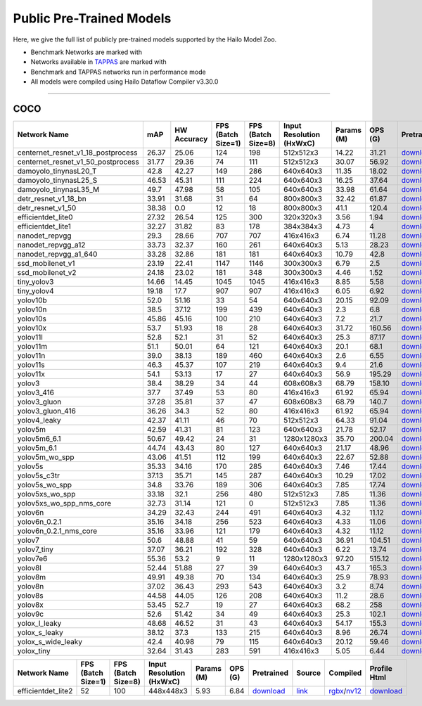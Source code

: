
Public Pre-Trained Models
=========================

.. |rocket| image:: ../../images/rocket.png
  :width: 18

.. |star| image:: ../../images/star.png
  :width: 18

Here, we give the full list of publicly pre-trained models supported by the Hailo Model Zoo.

* Benchmark Networks are marked with |rocket|
* Networks available in `TAPPAS <https://github.com/hailo-ai/tappas>`_ are marked with |star|
* Benchmark and TAPPAS  networks run in performance mode
* All models were compiled using Hailo Dataflow Compiler v3.30.0



.. _Object Detection:

----------------

COCO
^^^^

.. list-table::
   :widths: 31 9 7 11 9 8 8 8 7 7 7 7
   :header-rows: 1

   * - Network Name
     - mAP
     - HW Accuracy
     - FPS (Batch Size=1)
     - FPS (Batch Size=8)
     - Input Resolution (HxWxC)
     - Params (M)
     - OPS (G)
     - Pretrained
     - Source
     - Compiled
     - Profile Html    
   * - centernet_resnet_v1_18_postprocess   
     - 26.37
     - 25.06
     - 124
     - 198
     - 512x512x3
     - 14.22
     - 31.21
     - `download <https://hailo-model-zoo.s3.eu-west-2.amazonaws.com/ObjectDetection/Detection-COCO/centernet/centernet_resnet_v1_18/pretrained/2023-07-18/centernet_resnet_v1_18.zip>`_
     - `link <https://cv.gluon.ai/model_zoo/detection.html>`_
     - `rgbx <https://hailo-model-zoo.s3.eu-west-2.amazonaws.com/ModelZoo/Compiled/v2.14.0/hailo15h/centernet_resnet_v1_18_postprocess.hef>`_/`nv12 <https://hailo-model-zoo.s3.eu-west-2.amazonaws.com/ModelZoo/Compiled/v2.14.0/hailo15h/centernet_resnet_v1_18_postprocess_nv12.hef>`_
     - `download <https://hailo-model-zoo.s3.eu-west-2.amazonaws.com/ModelZoo/Compiled/v2.14.0/hailo15h/centernet_resnet_v1_18_postprocess_profiler_results_compiled.html>`_    
   * - centernet_resnet_v1_50_postprocess   
     - 31.77
     - 29.36
     - 74
     - 111
     - 512x512x3
     - 30.07
     - 56.92
     - `download <https://hailo-model-zoo.s3.eu-west-2.amazonaws.com/ObjectDetection/Detection-COCO/centernet/centernet_resnet_v1_50_postprocess/pretrained/2023-07-18/centernet_resnet_v1_50_postprocess.zip>`_
     - `link <https://cv.gluon.ai/model_zoo/detection.html>`_
     - `rgbx <https://hailo-model-zoo.s3.eu-west-2.amazonaws.com/ModelZoo/Compiled/v2.14.0/hailo15h/centernet_resnet_v1_50_postprocess.hef>`_/`nv12 <https://hailo-model-zoo.s3.eu-west-2.amazonaws.com/ModelZoo/Compiled/v2.14.0/hailo15h/centernet_resnet_v1_50_postprocess_nv12.hef>`_
     - `download <https://hailo-model-zoo.s3.eu-west-2.amazonaws.com/ModelZoo/Compiled/v2.14.0/hailo15h/centernet_resnet_v1_50_postprocess_profiler_results_compiled.html>`_    
   * - damoyolo_tinynasL20_T   
     - 42.8
     - 42.27
     - 149
     - 286
     - 640x640x3
     - 11.35
     - 18.02
     - `download <https://hailo-model-zoo.s3.eu-west-2.amazonaws.com/ObjectDetection/Detection-COCO/yolo/damoyolo_tinynasL20_T/pretrained/2022-12-19/damoyolo_tinynasL20_T.zip>`_
     - `link <https://github.com/tinyvision/DAMO-YOLO>`_
     - `rgbx <https://hailo-model-zoo.s3.eu-west-2.amazonaws.com/ModelZoo/Compiled/v2.14.0/hailo15h/damoyolo_tinynasL20_T.hef>`_/`nv12 <https://hailo-model-zoo.s3.eu-west-2.amazonaws.com/ModelZoo/Compiled/v2.14.0/hailo15h/damoyolo_tinynasL20_T_nv12.hef>`_
     - `download <https://hailo-model-zoo.s3.eu-west-2.amazonaws.com/ModelZoo/Compiled/v2.14.0/hailo15h/damoyolo_tinynasL20_T_profiler_results_compiled.html>`_    
   * - damoyolo_tinynasL25_S   
     - 46.53
     - 45.31
     - 111
     - 224
     - 640x640x3
     - 16.25
     - 37.64
     - `download <https://hailo-model-zoo.s3.eu-west-2.amazonaws.com/ObjectDetection/Detection-COCO/yolo/damoyolo_tinynasL25_S/pretrained/2022-12-19/damoyolo_tinynasL25_S.zip>`_
     - `link <https://github.com/tinyvision/DAMO-YOLO>`_
     - `rgbx <https://hailo-model-zoo.s3.eu-west-2.amazonaws.com/ModelZoo/Compiled/v2.14.0/hailo15h/damoyolo_tinynasL25_S.hef>`_/`nv12 <https://hailo-model-zoo.s3.eu-west-2.amazonaws.com/ModelZoo/Compiled/v2.14.0/hailo15h/damoyolo_tinynasL25_S_nv12.hef>`_
     - `download <https://hailo-model-zoo.s3.eu-west-2.amazonaws.com/ModelZoo/Compiled/v2.14.0/hailo15h/damoyolo_tinynasL25_S_profiler_results_compiled.html>`_    
   * - damoyolo_tinynasL35_M   
     - 49.7
     - 47.98
     - 58
     - 105
     - 640x640x3
     - 33.98
     - 61.64
     - `download <https://hailo-model-zoo.s3.eu-west-2.amazonaws.com/ObjectDetection/Detection-COCO/yolo/damoyolo_tinynasL35_M/pretrained/2022-12-19/damoyolo_tinynasL35_M.zip>`_
     - `link <https://github.com/tinyvision/DAMO-YOLO>`_
     - `rgbx <https://hailo-model-zoo.s3.eu-west-2.amazonaws.com/ModelZoo/Compiled/v2.14.0/hailo15h/damoyolo_tinynasL35_M.hef>`_/`nv12 <https://hailo-model-zoo.s3.eu-west-2.amazonaws.com/ModelZoo/Compiled/v2.14.0/hailo15h/damoyolo_tinynasL35_M_nv12.hef>`_
     - `download <https://hailo-model-zoo.s3.eu-west-2.amazonaws.com/ModelZoo/Compiled/v2.14.0/hailo15h/damoyolo_tinynasL35_M_profiler_results_compiled.html>`_    
   * - detr_resnet_v1_18_bn   
     - 33.91
     - 31.68
     - 31
     - 64
     - 800x800x3
     - 32.42
     - 61.87
     - `download <https://hailo-model-zoo.s3.eu-west-2.amazonaws.com/ObjectDetection/Detection-COCO/detr/detr_resnet_v1_18/2022-09-18/detr_resnet_v1_18_bn.zip>`_
     - `link <https://github.com/facebookresearch/detr>`_
     - `rgbx <https://hailo-model-zoo.s3.eu-west-2.amazonaws.com/ModelZoo/Compiled/v2.14.0/hailo15h/detr_resnet_v1_18_bn.hef>`_/`nv12 <https://hailo-model-zoo.s3.eu-west-2.amazonaws.com/ModelZoo/Compiled/v2.14.0/hailo15h/detr_resnet_v1_18_bn_nv12.hef>`_
     - `download <https://hailo-model-zoo.s3.eu-west-2.amazonaws.com/ModelZoo/Compiled/v2.14.0/hailo15h/detr_resnet_v1_18_bn_profiler_results_compiled.html>`_    
   * - detr_resnet_v1_50   
     - 38.38
     - 0.0
     - 12
     - 18
     - 800x800x3
     - 41.1
     - 120.4
     - `download <https://hailo-model-zoo.s3.eu-west-2.amazonaws.com/ObjectDetection/Detection-COCO/detr/detr_resnet_v1_50/2024-03-05/detr_resnet_v1_50.zip>`_
     - `link <https://github.com/facebookresearch/detr>`_
     - `rgbx <https://hailo-model-zoo.s3.eu-west-2.amazonaws.com/ModelZoo/Compiled/v2.14.0/hailo15h/detr_resnet_v1_50.hef>`_
     - `download <https://hailo-model-zoo.s3.eu-west-2.amazonaws.com/ModelZoo/Compiled/v2.14.0/hailo15h/detr_resnet_v1_50_profiler_results_compiled.html>`_    
   * - efficientdet_lite0   
     - 27.32
     - 26.54
     - 125
     - 300
     - 320x320x3
     - 3.56
     - 1.94
     - `download <https://hailo-model-zoo.s3.eu-west-2.amazonaws.com/ObjectDetection/Detection-COCO/efficientdet/efficientdet_lite0/pretrained/2023-04-25/efficientdet-lite0.zip>`_
     - `link <https://github.com/google/automl/tree/master/efficientdet>`_
     - `rgbx <https://hailo-model-zoo.s3.eu-west-2.amazonaws.com/ModelZoo/Compiled/v2.14.0/hailo15h/efficientdet_lite0.hef>`_/`nv12 <https://hailo-model-zoo.s3.eu-west-2.amazonaws.com/ModelZoo/Compiled/v2.14.0/hailo15h/efficientdet_lite0_nv12.hef>`_
     - `download <https://hailo-model-zoo.s3.eu-west-2.amazonaws.com/ModelZoo/Compiled/v2.14.0/hailo15h/efficientdet_lite0_profiler_results_compiled.html>`_    
   * - efficientdet_lite1   
     - 32.27
     - 31.82
     - 83
     - 178
     - 384x384x3
     - 4.73
     - 4
     - `download <https://hailo-model-zoo.s3.eu-west-2.amazonaws.com/ObjectDetection/Detection-COCO/efficientdet/efficientdet_lite1/pretrained/2023-04-25/efficientdet-lite1.zip>`_
     - `link <https://github.com/google/automl/tree/master/efficientdet>`_
     - `rgbx <https://hailo-model-zoo.s3.eu-west-2.amazonaws.com/ModelZoo/Compiled/v2.14.0/hailo15h/efficientdet_lite1.hef>`_/`nv12 <https://hailo-model-zoo.s3.eu-west-2.amazonaws.com/ModelZoo/Compiled/v2.14.0/hailo15h/efficientdet_lite1_nv12.hef>`_
     - `download <https://hailo-model-zoo.s3.eu-west-2.amazonaws.com/ModelZoo/Compiled/v2.14.0/hailo15h/efficientdet_lite1_profiler_results_compiled.html>`_     
   * - nanodet_repvgg  |star| 
     - 29.3
     - 28.66
     - 707
     - 707
     - 416x416x3
     - 6.74
     - 11.28
     - `download <https://hailo-model-zoo.s3.eu-west-2.amazonaws.com/ObjectDetection/Detection-COCO/nanodet/nanodet_repvgg/pretrained/2024-11-01/nanodet.zip>`_
     - `link <https://github.com/RangiLyu/nanodet>`_
     - `rgbx <https://hailo-model-zoo.s3.eu-west-2.amazonaws.com/ModelZoo/Compiled/v2.14.0/hailo15h/nanodet_repvgg.hef>`_/`nv12 <https://hailo-model-zoo.s3.eu-west-2.amazonaws.com/ModelZoo/Compiled/v2.14.0/hailo15h/nanodet_repvgg_nv12.hef>`_
     - `download <https://hailo-model-zoo.s3.eu-west-2.amazonaws.com/ModelZoo/Compiled/v2.14.0/hailo15h/nanodet_repvgg_profiler_results_compiled.html>`_    
   * - nanodet_repvgg_a12   
     - 33.73
     - 32.37
     - 160
     - 261
     - 640x640x3
     - 5.13
     - 28.23
     - `download <https://hailo-model-zoo.s3.eu-west-2.amazonaws.com/ObjectDetection/Detection-COCO/nanodet/nanodet_repvgg_a12/pretrained/2024-01-31/nanodet_repvgg_a12_640x640.zip>`_
     - `link <https://github.com/Megvii-BaseDetection/YOLOX>`_
     - `rgbx <https://hailo-model-zoo.s3.eu-west-2.amazonaws.com/ModelZoo/Compiled/v2.14.0/hailo15h/nanodet_repvgg_a12.hef>`_/`nv12 <https://hailo-model-zoo.s3.eu-west-2.amazonaws.com/ModelZoo/Compiled/v2.14.0/hailo15h/nanodet_repvgg_a12_nv12.hef>`_
     - `download <https://hailo-model-zoo.s3.eu-west-2.amazonaws.com/ModelZoo/Compiled/v2.14.0/hailo15h/nanodet_repvgg_a12_profiler_results_compiled.html>`_    
   * - nanodet_repvgg_a1_640   
     - 33.28
     - 32.86
     - 181
     - 181
     - 640x640x3
     - 10.79
     - 42.8
     - `download <https://hailo-model-zoo.s3.eu-west-2.amazonaws.com/ObjectDetection/Detection-COCO/nanodet/nanodet_repvgg_a1_640/pretrained/2024-01-25/nanodet_repvgg_a1_640.zip>`_
     - `link <https://github.com/RangiLyu/nanodet>`_
     - `rgbx <https://hailo-model-zoo.s3.eu-west-2.amazonaws.com/ModelZoo/Compiled/v2.14.0/hailo15h/nanodet_repvgg_a1_640.hef>`_/`nv12 <https://hailo-model-zoo.s3.eu-west-2.amazonaws.com/ModelZoo/Compiled/v2.14.0/hailo15h/nanodet_repvgg_a1_640_nv12.hef>`_
     - `download <https://hailo-model-zoo.s3.eu-west-2.amazonaws.com/ModelZoo/Compiled/v2.14.0/hailo15h/nanodet_repvgg_a1_640_profiler_results_compiled.html>`_       
   * - ssd_mobilenet_v1 |rocket| |star| 
     - 23.19
     - 22.41
     - 1147
     - 1146
     - 300x300x3
     - 6.79
     - 2.5
     - `download <https://hailo-model-zoo.s3.eu-west-2.amazonaws.com/ObjectDetection/Detection-COCO/ssd/ssd_mobilenet_v1/pretrained/2023-07-18/ssd_mobilenet_v1.zip>`_
     - `link <https://github.com/tensorflow/models/blob/master/research/object_detection/g3doc/tf1_detection_zoo.md>`_
     - `rgbx <https://hailo-model-zoo.s3.eu-west-2.amazonaws.com/ModelZoo/Compiled/v2.14.0/hailo15h/ssd_mobilenet_v1.hef>`_/`nv12 <https://hailo-model-zoo.s3.eu-west-2.amazonaws.com/ModelZoo/Compiled/v2.14.0/hailo15h/ssd_mobilenet_v1_nv12.hef>`_
     - `download <https://hailo-model-zoo.s3.eu-west-2.amazonaws.com/ModelZoo/Compiled/v2.14.0/hailo15h/ssd_mobilenet_v1_profiler_results_compiled.html>`_    
   * - ssd_mobilenet_v2   
     - 24.18
     - 23.02
     - 181
     - 348
     - 300x300x3
     - 4.46
     - 1.52
     - `download <https://hailo-model-zoo.s3.eu-west-2.amazonaws.com/ObjectDetection/Detection-COCO/ssd/ssd_mobilenet_v2/pretrained/2023-03-16/ssd_mobilenet_v2.zip>`_
     - `link <https://github.com/tensorflow/models/blob/master/research/object_detection/g3doc/tf1_detection_zoo.md>`_
     - `rgbx <https://hailo-model-zoo.s3.eu-west-2.amazonaws.com/ModelZoo/Compiled/v2.14.0/hailo15h/ssd_mobilenet_v2.hef>`_/`nv12 <https://hailo-model-zoo.s3.eu-west-2.amazonaws.com/ModelZoo/Compiled/v2.14.0/hailo15h/ssd_mobilenet_v2_nv12.hef>`_
     - `download <https://hailo-model-zoo.s3.eu-west-2.amazonaws.com/ModelZoo/Compiled/v2.14.0/hailo15h/ssd_mobilenet_v2_profiler_results_compiled.html>`_    
   * - tiny_yolov3   
     - 14.66
     - 14.45
     - 1045
     - 1045
     - 416x416x3
     - 8.85
     - 5.58
     - `download <https://hailo-model-zoo.s3.eu-west-2.amazonaws.com/ObjectDetection/Detection-COCO/yolo/tiny_yolov3/pretrained/2021-07-11/tiny_yolov3.zip>`_
     - `link <https://github.com/Tianxiaomo/pytorch-YOLOv4>`_
     - `rgbx <https://hailo-model-zoo.s3.eu-west-2.amazonaws.com/ModelZoo/Compiled/v2.14.0/hailo15h/tiny_yolov3.hef>`_/`nv12 <https://hailo-model-zoo.s3.eu-west-2.amazonaws.com/ModelZoo/Compiled/v2.14.0/hailo15h/tiny_yolov3_nv12.hef>`_
     - `download <https://hailo-model-zoo.s3.eu-west-2.amazonaws.com/ModelZoo/Compiled/v2.14.0/hailo15h/tiny_yolov3_profiler_results_compiled.html>`_    
   * - tiny_yolov4   
     - 19.18
     - 17.7
     - 907
     - 907
     - 416x416x3
     - 6.05
     - 6.92
     - `download <https://hailo-model-zoo.s3.eu-west-2.amazonaws.com/ObjectDetection/Detection-COCO/yolo/tiny_yolov4/pretrained/2023-07-18/tiny_yolov4.zip>`_
     - `link <https://github.com/Tianxiaomo/pytorch-YOLOv4>`_
     - `rgbx <https://hailo-model-zoo.s3.eu-west-2.amazonaws.com/ModelZoo/Compiled/v2.14.0/hailo15h/tiny_yolov4.hef>`_/`nv12 <https://hailo-model-zoo.s3.eu-west-2.amazonaws.com/ModelZoo/Compiled/v2.14.0/hailo15h/tiny_yolov4_nv12.hef>`_
     - `download <https://hailo-model-zoo.s3.eu-west-2.amazonaws.com/ModelZoo/Compiled/v2.14.0/hailo15h/tiny_yolov4_profiler_results_compiled.html>`_    
   * - yolov10b   
     - 52.0
     - 51.16
     - 33
     - 54
     - 640x640x3
     - 20.15
     - 92.09
     - `download <https://hailo-model-zoo.s3.eu-west-2.amazonaws.com/ObjectDetection/Detection-COCO/yolo/yolov10b/pretrained/2024-07-02/yolov10b.zip>`_
     - `link <https://github.com/THU-MIG/yolov10>`_
     - `rgbx <https://hailo-model-zoo.s3.eu-west-2.amazonaws.com/ModelZoo/Compiled/v2.14.0/hailo15h/yolov10b.hef>`_/`nv12 <https://hailo-model-zoo.s3.eu-west-2.amazonaws.com/ModelZoo/Compiled/v2.14.0/hailo15h/yolov10b_nv12.hef>`_
     - `download <https://hailo-model-zoo.s3.eu-west-2.amazonaws.com/ModelZoo/Compiled/v2.14.0/hailo15h/yolov10b_profiler_results_compiled.html>`_    
   * - yolov10n   
     - 38.5
     - 37.12
     - 199
     - 439
     - 640x640x3
     - 2.3
     - 6.8
     - `download <https://hailo-model-zoo.s3.eu-west-2.amazonaws.com/ObjectDetection/Detection-COCO/yolo/yolov10n/pretrained/2024-05-31/yolov10n.zip>`_
     - `link <https://github.com/THU-MIG/yolov10>`_
     - `rgbx <https://hailo-model-zoo.s3.eu-west-2.amazonaws.com/ModelZoo/Compiled/v2.14.0/hailo15h/yolov10n.hef>`_/`nv12 <https://hailo-model-zoo.s3.eu-west-2.amazonaws.com/ModelZoo/Compiled/v2.14.0/hailo15h/yolov10n_nv12.hef>`_
     - `download <https://hailo-model-zoo.s3.eu-west-2.amazonaws.com/ModelZoo/Compiled/v2.14.0/hailo15h/yolov10n_profiler_results_compiled.html>`_    
   * - yolov10s   
     - 45.86
     - 45.16
     - 100
     - 210
     - 640x640x3
     - 7.2
     - 21.7
     - `download <https://hailo-model-zoo.s3.eu-west-2.amazonaws.com/ObjectDetection/Detection-COCO/yolo/yolov10s/pretrained/2024-05-31/yolov10s.zip>`_
     - `link <https://github.com/THU-MIG/yolov10>`_
     - `rgbx <https://hailo-model-zoo.s3.eu-west-2.amazonaws.com/ModelZoo/Compiled/v2.14.0/hailo15h/yolov10s.hef>`_/`nv12 <https://hailo-model-zoo.s3.eu-west-2.amazonaws.com/ModelZoo/Compiled/v2.14.0/hailo15h/yolov10s_nv12.hef>`_
     - `download <https://hailo-model-zoo.s3.eu-west-2.amazonaws.com/ModelZoo/Compiled/v2.14.0/hailo15h/yolov10s_profiler_results_compiled.html>`_    
   * - yolov10x   
     - 53.7
     - 51.93
     - 18
     - 28
     - 640x640x3
     - 31.72
     - 160.56
     - `download <https://hailo-model-zoo.s3.eu-west-2.amazonaws.com/ObjectDetection/Detection-COCO/yolo/yolov10x/pretrained/2024-07-02/yolov10x.zip>`_
     - `link <https://github.com/THU-MIG/yolov10>`_
     - `rgbx <https://hailo-model-zoo.s3.eu-west-2.amazonaws.com/ModelZoo/Compiled/v2.14.0/hailo15h/yolov10x.hef>`_/`nv12 <https://hailo-model-zoo.s3.eu-west-2.amazonaws.com/ModelZoo/Compiled/v2.14.0/hailo15h/yolov10x_nv12.hef>`_
     - `download <https://hailo-model-zoo.s3.eu-west-2.amazonaws.com/ModelZoo/Compiled/v2.14.0/hailo15h/yolov10x_profiler_results_compiled.html>`_    
   * - yolov11l   
     - 52.8
     - 52.1
     - 31
     - 52
     - 640x640x3
     - 25.3
     - 87.17
     - `download <https://hailo-model-zoo.s3.eu-west-2.amazonaws.com/ObjectDetection/Detection-COCO/yolo/yolov11l/2024-10-02/yolo11l.zip>`_
     - `link <https://github.com/ultralytics/ultralytics>`_
     - `rgbx <https://hailo-model-zoo.s3.eu-west-2.amazonaws.com/ModelZoo/Compiled/v2.14.0/hailo15h/yolov11l.hef>`_/`nv12 <https://hailo-model-zoo.s3.eu-west-2.amazonaws.com/ModelZoo/Compiled/v2.14.0/hailo15h/yolov11l_nv12.hef>`_
     - `download <https://hailo-model-zoo.s3.eu-west-2.amazonaws.com/ModelZoo/Compiled/v2.14.0/hailo15h/yolov11l_profiler_results_compiled.html>`_    
   * - yolov11m   
     - 51.1
     - 50.01
     - 64
     - 121
     - 640x640x3
     - 20.1
     - 68.1
     - `download <https://hailo-model-zoo.s3.eu-west-2.amazonaws.com/ObjectDetection/Detection-COCO/yolo/yolov11m/2024-10-02/yolo11m.zip>`_
     - `link <https://github.com/ultralytics/ultralytics>`_
     - `rgbx <https://hailo-model-zoo.s3.eu-west-2.amazonaws.com/ModelZoo/Compiled/v2.14.0/hailo15h/yolov11m.hef>`_/`nv12 <https://hailo-model-zoo.s3.eu-west-2.amazonaws.com/ModelZoo/Compiled/v2.14.0/hailo15h/yolov11m_nv12.hef>`_
     - `download <https://hailo-model-zoo.s3.eu-west-2.amazonaws.com/ModelZoo/Compiled/v2.14.0/hailo15h/yolov11m_profiler_results_compiled.html>`_    
   * - yolov11n   
     - 39.0
     - 38.13
     - 189
     - 460
     - 640x640x3
     - 2.6
     - 6.55
     - `download <https://hailo-model-zoo.s3.eu-west-2.amazonaws.com/ObjectDetection/Detection-COCO/yolo/yolov11n/2024-10-02/yolo11n.zip>`_
     - `link <https://github.com/ultralytics/ultralytics>`_
     - `rgbx <https://hailo-model-zoo.s3.eu-west-2.amazonaws.com/ModelZoo/Compiled/v2.14.0/hailo15h/yolov11n.hef>`_/`nv12 <https://hailo-model-zoo.s3.eu-west-2.amazonaws.com/ModelZoo/Compiled/v2.14.0/hailo15h/yolov11n_nv12.hef>`_
     - `download <https://hailo-model-zoo.s3.eu-west-2.amazonaws.com/ModelZoo/Compiled/v2.14.0/hailo15h/yolov11n_profiler_results_compiled.html>`_    
   * - yolov11s   
     - 46.3
     - 45.37
     - 107
     - 219
     - 640x640x3
     - 9.4
     - 21.6
     - `download <https://hailo-model-zoo.s3.eu-west-2.amazonaws.com/ObjectDetection/Detection-COCO/yolo/yolov11s/2024-10-02/yolo11s.zip>`_
     - `link <https://github.com/ultralytics/ultralytics>`_
     - `rgbx <https://hailo-model-zoo.s3.eu-west-2.amazonaws.com/ModelZoo/Compiled/v2.14.0/hailo15h/yolov11s.hef>`_/`nv12 <https://hailo-model-zoo.s3.eu-west-2.amazonaws.com/ModelZoo/Compiled/v2.14.0/hailo15h/yolov11s_nv12.hef>`_
     - `download <https://hailo-model-zoo.s3.eu-west-2.amazonaws.com/ModelZoo/Compiled/v2.14.0/hailo15h/yolov11s_profiler_results_compiled.html>`_    
   * - yolov11x   
     - 54.1
     - 53.13
     - 17
     - 27
     - 640x640x3
     - 56.9
     - 195.29
     - `download <https://hailo-model-zoo.s3.eu-west-2.amazonaws.com/ObjectDetection/Detection-COCO/yolo/yolov11x/2024-10-02/yolo11x.zip>`_
     - `link <https://github.com/ultralytics/ultralytics>`_
     - `rgbx <https://hailo-model-zoo.s3.eu-west-2.amazonaws.com/ModelZoo/Compiled/v2.14.0/hailo15h/yolov11x.hef>`_/`nv12 <https://hailo-model-zoo.s3.eu-west-2.amazonaws.com/ModelZoo/Compiled/v2.14.0/hailo15h/yolov11x_nv12.hef>`_
     - `download <https://hailo-model-zoo.s3.eu-west-2.amazonaws.com/ModelZoo/Compiled/v2.14.0/hailo15h/yolov11x_profiler_results_compiled.html>`_    
   * - yolov3   
     - 38.4
     - 38.29
     - 34
     - 44
     - 608x608x3
     - 68.79
     - 158.10
     - `download <https://hailo-model-zoo.s3.eu-west-2.amazonaws.com/ObjectDetection/Detection-COCO/yolo/yolov3/pretrained/2021-08-16/yolov3.zip>`_
     - `link <https://github.com/AlexeyAB/darknet>`_
     - `rgbx <https://hailo-model-zoo.s3.eu-west-2.amazonaws.com/ModelZoo/Compiled/v2.14.0/hailo15h/yolov3.hef>`_/`nv12 <https://hailo-model-zoo.s3.eu-west-2.amazonaws.com/ModelZoo/Compiled/v2.14.0/hailo15h/yolov3_nv12.hef>`_
     - `download <https://hailo-model-zoo.s3.eu-west-2.amazonaws.com/ModelZoo/Compiled/v2.14.0/hailo15h/yolov3_profiler_results_compiled.html>`_    
   * - yolov3_416   
     - 37.7
     - 37.49
     - 53
     - 80
     - 416x416x3
     - 61.92
     - 65.94
     - `download <https://hailo-model-zoo.s3.eu-west-2.amazonaws.com/ObjectDetection/Detection-COCO/yolo/yolov3_416/pretrained/2021-08-16/yolov3_416.zip>`_
     - `link <https://github.com/AlexeyAB/darknet>`_
     - `rgbx <https://hailo-model-zoo.s3.eu-west-2.amazonaws.com/ModelZoo/Compiled/v2.14.0/hailo15h/yolov3_416.hef>`_/`nv12 <https://hailo-model-zoo.s3.eu-west-2.amazonaws.com/ModelZoo/Compiled/v2.14.0/hailo15h/yolov3_416_nv12.hef>`_
     - `download <https://hailo-model-zoo.s3.eu-west-2.amazonaws.com/ModelZoo/Compiled/v2.14.0/hailo15h/yolov3_416_profiler_results_compiled.html>`_    
   * - yolov3_gluon   
     - 37.28
     - 35.81
     - 37
     - 47
     - 608x608x3
     - 68.79
     - 140.7
     - `download <https://hailo-model-zoo.s3.eu-west-2.amazonaws.com/ObjectDetection/Detection-COCO/yolo/yolov3_gluon/pretrained/2023-07-18/yolov3_gluon.zip>`_
     - `link <https://cv.gluon.ai/model_zoo/detection.html>`_
     - `rgbx <https://hailo-model-zoo.s3.eu-west-2.amazonaws.com/ModelZoo/Compiled/v2.14.0/hailo15h/yolov3_gluon.hef>`_/`nv12 <https://hailo-model-zoo.s3.eu-west-2.amazonaws.com/ModelZoo/Compiled/v2.14.0/hailo15h/yolov3_gluon_nv12.hef>`_
     - `download <https://hailo-model-zoo.s3.eu-west-2.amazonaws.com/ModelZoo/Compiled/v2.14.0/hailo15h/yolov3_gluon_profiler_results_compiled.html>`_    
   * - yolov3_gluon_416   
     - 36.26
     - 34.3
     - 52
     - 80
     - 416x416x3
     - 61.92
     - 65.94
     - `download <https://hailo-model-zoo.s3.eu-west-2.amazonaws.com/ObjectDetection/Detection-COCO/yolo/yolov3_gluon_416/pretrained/2023-07-18/yolov3_gluon_416.zip>`_
     - `link <https://cv.gluon.ai/model_zoo/detection.html>`_
     - `rgbx <https://hailo-model-zoo.s3.eu-west-2.amazonaws.com/ModelZoo/Compiled/v2.14.0/hailo15h/yolov3_gluon_416.hef>`_/`nv12 <https://hailo-model-zoo.s3.eu-west-2.amazonaws.com/ModelZoo/Compiled/v2.14.0/hailo15h/yolov3_gluon_416_nv12.hef>`_
     - `download <https://hailo-model-zoo.s3.eu-west-2.amazonaws.com/ModelZoo/Compiled/v2.14.0/hailo15h/yolov3_gluon_416_profiler_results_compiled.html>`_    
   * - yolov4_leaky   
     - 42.37
     - 41.11
     - 46
     - 70
     - 512x512x3
     - 64.33
     - 91.04
     - `download <https://hailo-model-zoo.s3.eu-west-2.amazonaws.com/ObjectDetection/Detection-COCO/yolo/yolov4/pretrained/2022-03-17/yolov4.zip>`_
     - `link <https://github.com/AlexeyAB/darknet/wiki/YOLOv4-model-zoo>`_
     - `rgbx <https://hailo-model-zoo.s3.eu-west-2.amazonaws.com/ModelZoo/Compiled/v2.14.0/hailo15h/yolov4_leaky.hef>`_/`nv12 <https://hailo-model-zoo.s3.eu-west-2.amazonaws.com/ModelZoo/Compiled/v2.14.0/hailo15h/yolov4_leaky_nv12.hef>`_
     - `download <https://hailo-model-zoo.s3.eu-west-2.amazonaws.com/ModelZoo/Compiled/v2.14.0/hailo15h/yolov4_leaky_profiler_results_compiled.html>`_    
   * - yolov5m   
     - 42.59
     - 41.31
     - 81
     - 123
     - 640x640x3
     - 21.78
     - 52.17
     - `download <https://hailo-model-zoo.s3.eu-west-2.amazonaws.com/ObjectDetection/Detection-COCO/yolo/yolov5m_spp/pretrained/2023-04-25/yolov5m.zip>`_
     - `link <https://github.com/ultralytics/yolov5/releases/tag/v2.0>`_
     - `rgbx <https://hailo-model-zoo.s3.eu-west-2.amazonaws.com/ModelZoo/Compiled/v2.14.0/hailo15h/yolov5m.hef>`_/`nv12 <https://hailo-model-zoo.s3.eu-west-2.amazonaws.com/ModelZoo/Compiled/v2.14.0/hailo15h/yolov5m_nv12.hef>`_
     - `download <https://hailo-model-zoo.s3.eu-west-2.amazonaws.com/ModelZoo/Compiled/v2.14.0/hailo15h/yolov5m_profiler_results_compiled.html>`_    
   * - yolov5m6_6.1   
     - 50.67
     - 49.42
     - 24
     - 31
     - 1280x1280x3
     - 35.70
     - 200.04
     - `download <https://hailo-model-zoo.s3.eu-west-2.amazonaws.com/ObjectDetection/Detection-COCO/yolo/yolov5m6_6.1/pretrained/2023-04-25/yolov5m6.zip>`_
     - `link <https://github.com/ultralytics/yolov5/releases/tag/v6.1>`_
     - `rgbx <https://hailo-model-zoo.s3.eu-west-2.amazonaws.com/ModelZoo/Compiled/v2.14.0/hailo15h/yolov5m6_6.1.hef>`_/`nv12 <https://hailo-model-zoo.s3.eu-west-2.amazonaws.com/ModelZoo/Compiled/v2.14.0/hailo15h/yolov5m6_6.1_nv12.hef>`_
     - `download <https://hailo-model-zoo.s3.eu-west-2.amazonaws.com/ModelZoo/Compiled/v2.14.0/hailo15h/yolov5m6_6.1_profiler_results_compiled.html>`_    
   * - yolov5m_6.1   
     - 44.74
     - 43.43
     - 80
     - 127
     - 640x640x3
     - 21.17
     - 48.96
     - `download <https://hailo-model-zoo.s3.eu-west-2.amazonaws.com/ObjectDetection/Detection-COCO/yolo/yolov5m_6.1/pretrained/2023-04-25/yolov5m_6.1.zip>`_
     - `link <https://github.com/ultralytics/yolov5/releases/tag/v6.1>`_
     - `rgbx <https://hailo-model-zoo.s3.eu-west-2.amazonaws.com/ModelZoo/Compiled/v2.14.0/hailo15h/yolov5m_6.1.hef>`_/`nv12 <https://hailo-model-zoo.s3.eu-west-2.amazonaws.com/ModelZoo/Compiled/v2.14.0/hailo15h/yolov5m_6.1_nv12.hef>`_
     - `download <https://hailo-model-zoo.s3.eu-west-2.amazonaws.com/ModelZoo/Compiled/v2.14.0/hailo15h/yolov5m_6.1_profiler_results_compiled.html>`_       
   * - yolov5m_wo_spp |rocket| |star| 
     - 43.06
     - 41.51
     - 112
     - 199
     - 640x640x3
     - 22.67
     - 52.88
     - `download <https://hailo-model-zoo.s3.eu-west-2.amazonaws.com/ObjectDetection/Detection-COCO/yolo/yolov5m/pretrained/2023-04-25/yolov5m_wo_spp.zip>`_
     - `link <https://github.com/ultralytics/yolov5/releases/tag/v2.0>`_
     - `rgbx <https://hailo-model-zoo.s3.eu-west-2.amazonaws.com/ModelZoo/Compiled/v2.14.0/hailo15h/yolov5m_wo_spp.hef>`_/`nv12 <https://hailo-model-zoo.s3.eu-west-2.amazonaws.com/ModelZoo/Compiled/v2.14.0/hailo15h/yolov5m_wo_spp_nv12.hef>`_
     - `download <https://hailo-model-zoo.s3.eu-west-2.amazonaws.com/ModelZoo/Compiled/v2.14.0/hailo15h/yolov5m_wo_spp_profiler_results_compiled.html>`_    
   * - yolov5s   
     - 35.33
     - 34.16
     - 170
     - 285
     - 640x640x3
     - 7.46
     - 17.44
     - `download <https://hailo-model-zoo.s3.eu-west-2.amazonaws.com/ObjectDetection/Detection-COCO/yolo/yolov5s_spp/pretrained/2023-04-25/yolov5s.zip>`_
     - `link <https://github.com/ultralytics/yolov5/releases/tag/v2.0>`_
     - `rgbx <https://hailo-model-zoo.s3.eu-west-2.amazonaws.com/ModelZoo/Compiled/v2.14.0/hailo15h/yolov5s.hef>`_
     - `download <https://hailo-model-zoo.s3.eu-west-2.amazonaws.com/ModelZoo/Compiled/v2.14.0/hailo15h/yolov5s_profiler_results_compiled.html>`_    
   * - yolov5s_c3tr   
     - 37.13
     - 35.71
     - 145
     - 287
     - 640x640x3
     - 10.29
     - 17.02
     - `download <https://hailo-model-zoo.s3.eu-west-2.amazonaws.com/ObjectDetection/Detection-COCO/yolo/yolov5s_c3tr/pretrained/2023-04-25/yolov5s_c3tr.zip>`_
     - `link <https://github.com/ultralytics/yolov5/tree/v6.0>`_
     - `rgbx <https://hailo-model-zoo.s3.eu-west-2.amazonaws.com/ModelZoo/Compiled/v2.14.0/hailo15h/yolov5s_c3tr.hef>`_/`nv12 <https://hailo-model-zoo.s3.eu-west-2.amazonaws.com/ModelZoo/Compiled/v2.14.0/hailo15h/yolov5s_c3tr_nv12.hef>`_
     - `download <https://hailo-model-zoo.s3.eu-west-2.amazonaws.com/ModelZoo/Compiled/v2.14.0/hailo15h/yolov5s_c3tr_profiler_results_compiled.html>`_    
   * - yolov5s_wo_spp   
     - 34.8
     - 33.76
     - 189
     - 306
     - 640x640x3
     - 7.85
     - 17.74
     - `download <https://hailo-model-zoo.s3.eu-west-2.amazonaws.com/ObjectDetection/Detection-COCO/yolo/yolov5s/pretrained/2023-04-25/yolov5s.zip>`_
     - `link <https://github.com/ultralytics/yolov5/releases/tag/v2.0>`_
     - `rgbx <https://hailo-model-zoo.s3.eu-west-2.amazonaws.com/ModelZoo/Compiled/v2.14.0/hailo15h/yolov5s_wo_spp.hef>`_/`nv12 <https://hailo-model-zoo.s3.eu-west-2.amazonaws.com/ModelZoo/Compiled/v2.14.0/hailo15h/yolov5s_wo_spp_nv12.hef>`_
     - `download <https://hailo-model-zoo.s3.eu-west-2.amazonaws.com/ModelZoo/Compiled/v2.14.0/hailo15h/yolov5s_wo_spp_profiler_results_compiled.html>`_    
   * - yolov5xs_wo_spp   
     - 33.18
     - 32.1
     - 256
     - 480
     - 512x512x3
     - 7.85
     - 11.36
     - `download <https://hailo-model-zoo.s3.eu-west-2.amazonaws.com/ObjectDetection/Detection-COCO/yolo/yolov5xs/pretrained/2023-04-25/yolov5xs.zip>`_
     - `link <https://github.com/ultralytics/yolov5/releases/tag/v2.0>`_
     - `rgbx <https://hailo-model-zoo.s3.eu-west-2.amazonaws.com/ModelZoo/Compiled/v2.14.0/hailo15h/yolov5xs_wo_spp.hef>`_/`nv12 <https://hailo-model-zoo.s3.eu-west-2.amazonaws.com/ModelZoo/Compiled/v2.14.0/hailo15h/yolov5xs_wo_spp_nv12.hef>`_
     - `download <https://hailo-model-zoo.s3.eu-west-2.amazonaws.com/ModelZoo/Compiled/v2.14.0/hailo15h/yolov5xs_wo_spp_profiler_results_compiled.html>`_    
   * - yolov5xs_wo_spp_nms_core   
     - 32.73
     - 31.14
     - 121
     - 0
     - 512x512x3
     - 7.85
     - 11.36
     - `download <https://hailo-model-zoo.s3.eu-west-2.amazonaws.com/ObjectDetection/Detection-COCO/yolo/yolov5xs/pretrained/2022-05-10/yolov5xs_wo_spp_nms.zip>`_
     - `link <https://github.com/ultralytics/yolov5/releases/tag/v2.0>`_
     - `rgbx <https://hailo-model-zoo.s3.eu-west-2.amazonaws.com/ModelZoo/Compiled/v2.14.0/hailo15h/yolov5xs_wo_spp_nms_core.hef>`_
     - `download <https://hailo-model-zoo.s3.eu-west-2.amazonaws.com/ModelZoo/Compiled/v2.14.0/hailo15h/yolov5xs_wo_spp_nms_core_profiler_results_compiled.html>`_    
   * - yolov6n   
     - 34.29
     - 32.43
     - 244
     - 491
     - 640x640x3
     - 4.32
     - 11.12
     - `download <https://hailo-model-zoo.s3.eu-west-2.amazonaws.com/ObjectDetection/Detection-COCO/yolo/yolov6n/pretrained/2023-05-31/yolov6n.zip>`_
     - `link <https://github.com/meituan/YOLOv6/releases/tag/0.1.0>`_
     - `rgbx <https://hailo-model-zoo.s3.eu-west-2.amazonaws.com/ModelZoo/Compiled/v2.14.0/hailo15h/yolov6n.hef>`_/`nv12 <https://hailo-model-zoo.s3.eu-west-2.amazonaws.com/ModelZoo/Compiled/v2.14.0/hailo15h/yolov6n_nv12.hef>`_
     - `download <https://hailo-model-zoo.s3.eu-west-2.amazonaws.com/ModelZoo/Compiled/v2.14.0/hailo15h/yolov6n_profiler_results_compiled.html>`_    
   * - yolov6n_0.2.1   
     - 35.16
     - 34.18
     - 256
     - 523
     - 640x640x3
     - 4.33
     - 11.06
     - `download <https://hailo-model-zoo.s3.eu-west-2.amazonaws.com/ObjectDetection/Detection-COCO/yolo/yolov6n_0.2.1/pretrained/2023-04-17/yolov6n_0.2.1.zip>`_
     - `link <https://github.com/meituan/YOLOv6/releases/tag/0.2.1>`_
     - `rgbx <https://hailo-model-zoo.s3.eu-west-2.amazonaws.com/ModelZoo/Compiled/v2.14.0/hailo15h/yolov6n_0.2.1.hef>`_/`nv12 <https://hailo-model-zoo.s3.eu-west-2.amazonaws.com/ModelZoo/Compiled/v2.14.0/hailo15h/yolov6n_0.2.1_nv12.hef>`_
     - `download <https://hailo-model-zoo.s3.eu-west-2.amazonaws.com/ModelZoo/Compiled/v2.14.0/hailo15h/yolov6n_0.2.1_profiler_results_compiled.html>`_    
   * - yolov6n_0.2.1_nms_core   
     - 35.16
     - 33.96
     - 121
     - 179
     - 640x640x3
     - 4.32
     - 11.12
     - `download <https://hailo-model-zoo.s3.eu-west-2.amazonaws.com/ObjectDetection/Detection-COCO/yolo/yolov6n_0.2.1/pretrained/2023-04-17/yolov6n_0.2.1.zip>`_
     - `link <https://github.com/meituan/YOLOv6/releases/tag/0.2.1>`_
     - `rgbx <https://hailo-model-zoo.s3.eu-west-2.amazonaws.com/ModelZoo/Compiled/v2.14.0/hailo15h/yolov6n_0.2.1_nms_core.hef>`_
     - `download <https://hailo-model-zoo.s3.eu-west-2.amazonaws.com/ModelZoo/Compiled/v2.14.0/hailo15h/yolov6n_0.2.1_nms_core_profiler_results_compiled.html>`_    
   * - yolov7   
     - 50.6
     - 48.88
     - 41
     - 59
     - 640x640x3
     - 36.91
     - 104.51
     - `download <https://hailo-model-zoo.s3.eu-west-2.amazonaws.com/ObjectDetection/Detection-COCO/yolo/yolov7/pretrained/2023-04-25/yolov7.zip>`_
     - `link <https://github.com/WongKinYiu/yolov7>`_
     - `rgbx <https://hailo-model-zoo.s3.eu-west-2.amazonaws.com/ModelZoo/Compiled/v2.14.0/hailo15h/yolov7.hef>`_/`nv12 <https://hailo-model-zoo.s3.eu-west-2.amazonaws.com/ModelZoo/Compiled/v2.14.0/hailo15h/yolov7_nv12.hef>`_
     - `download <https://hailo-model-zoo.s3.eu-west-2.amazonaws.com/ModelZoo/Compiled/v2.14.0/hailo15h/yolov7_profiler_results_compiled.html>`_    
   * - yolov7_tiny   
     - 37.07
     - 36.21
     - 192
     - 328
     - 640x640x3
     - 6.22
     - 13.74
     - `download <https://hailo-model-zoo.s3.eu-west-2.amazonaws.com/ObjectDetection/Detection-COCO/yolo/yolov7_tiny/pretrained/2023-04-25/yolov7_tiny.zip>`_
     - `link <https://github.com/WongKinYiu/yolov7>`_
     - `rgbx <https://hailo-model-zoo.s3.eu-west-2.amazonaws.com/ModelZoo/Compiled/v2.14.0/hailo15h/yolov7_tiny.hef>`_/`nv12 <https://hailo-model-zoo.s3.eu-west-2.amazonaws.com/ModelZoo/Compiled/v2.14.0/hailo15h/yolov7_tiny_nv12.hef>`_
     - `download <https://hailo-model-zoo.s3.eu-west-2.amazonaws.com/ModelZoo/Compiled/v2.14.0/hailo15h/yolov7_tiny_profiler_results_compiled.html>`_    
   * - yolov7e6   
     - 55.36
     - 53.2
     - 9
     - 11
     - 1280x1280x3
     - 97.20
     - 515.12
     - `download <https://hailo-model-zoo.s3.eu-west-2.amazonaws.com/ObjectDetection/Detection-COCO/yolo/yolov7e6/pretrained/2023-04-25/yolov7-e6.zip>`_
     - `link <https://github.com/WongKinYiu/yolov7>`_
     - `rgbx <https://hailo-model-zoo.s3.eu-west-2.amazonaws.com/ModelZoo/Compiled/v2.14.0/hailo15h/yolov7e6.hef>`_/`nv12 <https://hailo-model-zoo.s3.eu-west-2.amazonaws.com/ModelZoo/Compiled/v2.14.0/hailo15h/yolov7e6_nv12.hef>`_
     - `download <https://hailo-model-zoo.s3.eu-west-2.amazonaws.com/ModelZoo/Compiled/v2.14.0/hailo15h/yolov7e6_profiler_results_compiled.html>`_    
   * - yolov8l   
     - 52.44
     - 51.88
     - 27
     - 39
     - 640x640x3
     - 43.7
     - 165.3
     - `download <https://hailo-model-zoo.s3.eu-west-2.amazonaws.com/ObjectDetection/Detection-COCO/yolo/yolov8l/2023-02-02/yolov8l.zip>`_
     - `link <https://github.com/ultralytics/ultralytics>`_
     - `rgbx <https://hailo-model-zoo.s3.eu-west-2.amazonaws.com/ModelZoo/Compiled/v2.14.0/hailo15h/yolov8l.hef>`_
     - `download <https://hailo-model-zoo.s3.eu-west-2.amazonaws.com/ModelZoo/Compiled/v2.14.0/hailo15h/yolov8l_profiler_results_compiled.html>`_     
   * - yolov8m  |star| 
     - 49.91
     - 49.38
     - 70
     - 134
     - 640x640x3
     - 25.9
     - 78.93
     - `download <https://hailo-model-zoo.s3.eu-west-2.amazonaws.com/ObjectDetection/Detection-COCO/yolo/yolov8m/2023-02-02/yolov8m.zip>`_
     - `link <https://github.com/ultralytics/ultralytics>`_
     - `rgbx <https://hailo-model-zoo.s3.eu-west-2.amazonaws.com/ModelZoo/Compiled/v2.14.0/hailo15h/yolov8m.hef>`_
     - `download <https://hailo-model-zoo.s3.eu-west-2.amazonaws.com/ModelZoo/Compiled/v2.14.0/hailo15h/yolov8m_profiler_results_compiled.html>`_    
   * - yolov8n   
     - 37.02
     - 36.43
     - 293
     - 543
     - 640x640x3
     - 3.2
     - 8.74
     - `download <https://hailo-model-zoo.s3.eu-west-2.amazonaws.com/ObjectDetection/Detection-COCO/yolo/yolov8n/2023-01-30/yolov8n.zip>`_
     - `link <https://github.com/ultralytics/ultralytics>`_
     - `rgbx <https://hailo-model-zoo.s3.eu-west-2.amazonaws.com/ModelZoo/Compiled/v2.14.0/hailo15h/yolov8n.hef>`_/`nv12 <https://hailo-model-zoo.s3.eu-west-2.amazonaws.com/ModelZoo/Compiled/v2.14.0/hailo15h/yolov8n_nv12.hef>`_
     - `download <https://hailo-model-zoo.s3.eu-west-2.amazonaws.com/ModelZoo/Compiled/v2.14.0/hailo15h/yolov8n_profiler_results_compiled.html>`_    
   * - yolov8s   
     - 44.58
     - 44.05
     - 126
     - 208
     - 640x640x3
     - 11.2
     - 28.6
     - `download <https://hailo-model-zoo.s3.eu-west-2.amazonaws.com/ObjectDetection/Detection-COCO/yolo/yolov8s/2023-02-02/yolov8s.zip>`_
     - `link <https://github.com/ultralytics/ultralytics>`_
     - `rgbx <https://hailo-model-zoo.s3.eu-west-2.amazonaws.com/ModelZoo/Compiled/v2.14.0/hailo15h/yolov8s.hef>`_
     - `download <https://hailo-model-zoo.s3.eu-west-2.amazonaws.com/ModelZoo/Compiled/v2.14.0/hailo15h/yolov8s_profiler_results_compiled.html>`_    
   * - yolov8x   
     - 53.45
     - 52.7
     - 19
     - 27
     - 640x640x3
     - 68.2
     - 258
     - `download <https://hailo-model-zoo.s3.eu-west-2.amazonaws.com/ObjectDetection/Detection-COCO/yolo/yolov8x/2023-02-02/yolov8x.zip>`_
     - `link <https://github.com/ultralytics/ultralytics>`_
     - `rgbx <https://hailo-model-zoo.s3.eu-west-2.amazonaws.com/ModelZoo/Compiled/v2.14.0/hailo15h/yolov8x.hef>`_/`nv12 <https://hailo-model-zoo.s3.eu-west-2.amazonaws.com/ModelZoo/Compiled/v2.14.0/hailo15h/yolov8x_nv12.hef>`_
     - `download <https://hailo-model-zoo.s3.eu-west-2.amazonaws.com/ModelZoo/Compiled/v2.14.0/hailo15h/yolov8x_profiler_results_compiled.html>`_    
   * - yolov9c   
     - 52.6
     - 51.42
     - 34
     - 49
     - 640x640x3
     - 25.3
     - 102.1
     - `download <https://hailo-model-zoo.s3.eu-west-2.amazonaws.com/ObjectDetection/Detection-COCO/yolo/yolov9c/pretrained/2024-02-24/yolov9c.zip>`_
     - `link <https://github.com/WongKinYiu/yolov9>`_
     - `rgbx <https://hailo-model-zoo.s3.eu-west-2.amazonaws.com/ModelZoo/Compiled/v2.14.0/hailo15h/yolov9c.hef>`_/`nv12 <https://hailo-model-zoo.s3.eu-west-2.amazonaws.com/ModelZoo/Compiled/v2.14.0/hailo15h/yolov9c_nv12.hef>`_
     - `download <https://hailo-model-zoo.s3.eu-west-2.amazonaws.com/ModelZoo/Compiled/v2.14.0/hailo15h/yolov9c_profiler_results_compiled.html>`_     
   * - yolox_l_leaky  |star| 
     - 48.68
     - 46.52
     - 31
     - 43
     - 640x640x3
     - 54.17
     - 155.3
     - `download <https://hailo-model-zoo.s3.eu-west-2.amazonaws.com/ObjectDetection/Detection-COCO/yolo/yolox_l_leaky/pretrained/2023-05-31/yolox_l_leaky.zip>`_
     - `link <https://github.com/Megvii-BaseDetection/YOLOX>`_
     - `rgbx <https://hailo-model-zoo.s3.eu-west-2.amazonaws.com/ModelZoo/Compiled/v2.14.0/hailo15h/yolox_l_leaky.hef>`_/`nv12 <https://hailo-model-zoo.s3.eu-west-2.amazonaws.com/ModelZoo/Compiled/v2.14.0/hailo15h/yolox_l_leaky_nv12.hef>`_
     - `download <https://hailo-model-zoo.s3.eu-west-2.amazonaws.com/ModelZoo/Compiled/v2.14.0/hailo15h/yolox_l_leaky_profiler_results_compiled.html>`_    
   * - yolox_s_leaky   
     - 38.12
     - 37.3
     - 133
     - 215
     - 640x640x3
     - 8.96
     - 26.74
     - `download <https://hailo-model-zoo.s3.eu-west-2.amazonaws.com/ObjectDetection/Detection-COCO/yolo/yolox_s_leaky/pretrained/2023-05-31/yolox_s_leaky.zip>`_
     - `link <https://github.com/Megvii-BaseDetection/YOLOX>`_
     - `rgbx <https://hailo-model-zoo.s3.eu-west-2.amazonaws.com/ModelZoo/Compiled/v2.14.0/hailo15h/yolox_s_leaky.hef>`_/`nv12 <https://hailo-model-zoo.s3.eu-west-2.amazonaws.com/ModelZoo/Compiled/v2.14.0/hailo15h/yolox_s_leaky_nv12.hef>`_
     - `download <https://hailo-model-zoo.s3.eu-west-2.amazonaws.com/ModelZoo/Compiled/v2.14.0/hailo15h/yolox_s_leaky_profiler_results_compiled.html>`_    
   * - yolox_s_wide_leaky   
     - 42.4
     - 40.98
     - 79
     - 115
     - 640x640x3
     - 20.12
     - 59.46
     - `download <https://hailo-model-zoo.s3.eu-west-2.amazonaws.com/ObjectDetection/Detection-COCO/yolo/yolox_s_wide_leaky/pretrained/2023-05-31/yolox_s_wide_leaky.zip>`_
     - `link <https://github.com/Megvii-BaseDetection/YOLOX>`_
     - `rgbx <https://hailo-model-zoo.s3.eu-west-2.amazonaws.com/ModelZoo/Compiled/v2.14.0/hailo15h/yolox_s_wide_leaky.hef>`_/`nv12 <https://hailo-model-zoo.s3.eu-west-2.amazonaws.com/ModelZoo/Compiled/v2.14.0/hailo15h/yolox_s_wide_leaky_nv12.hef>`_
     - `download <https://hailo-model-zoo.s3.eu-west-2.amazonaws.com/ModelZoo/Compiled/v2.14.0/hailo15h/yolox_s_wide_leaky_profiler_results_compiled.html>`_    
   * - yolox_tiny   
     - 32.64
     - 31.43
     - 283
     - 591
     - 416x416x3
     - 5.05
     - 6.44
     - `download <https://hailo-model-zoo.s3.eu-west-2.amazonaws.com/ObjectDetection/Detection-COCO/yolo/yolox/yolox_tiny/pretrained/2023-05-31/yolox_tiny.zip>`_
     - `link <https://github.com/Megvii-BaseDetection/YOLOX>`_
     - `rgbx <https://hailo-model-zoo.s3.eu-west-2.amazonaws.com/ModelZoo/Compiled/v2.14.0/hailo15h/yolox_tiny.hef>`_/`nv12 <https://hailo-model-zoo.s3.eu-west-2.amazonaws.com/ModelZoo/Compiled/v2.14.0/hailo15h/yolox_tiny_nv12.hef>`_
     - `download <https://hailo-model-zoo.s3.eu-west-2.amazonaws.com/ModelZoo/Compiled/v2.14.0/hailo15h/yolox_tiny_profiler_results_compiled.html>`_    
.. list-table::
   :header-rows: 1

   * - Network Name
     - FPS (Batch Size=1)
     - FPS (Batch Size=8)
     - Input Resolution (HxWxC)
     - Params (M)
     - OPS (G)
     - Pretrained
     - Source
     - Compiled
     - Profile Html    
   * - efficientdet_lite2   
     - 52
     - 100
     - 448x448x3
     - 5.93
     - 6.84
     - `download <https://hailo-model-zoo.s3.eu-west-2.amazonaws.com/ObjectDetection/Detection-COCO/efficientdet/efficientdet_lite2/pretrained/2023-04-25/efficientdet-lite2.zip>`_
     - `link <https://github.com/google/automl/tree/master/efficientdet>`_
     - `rgbx <https://hailo-model-zoo.s3.eu-west-2.amazonaws.com/ModelZoo/Compiled/v2.14.0/hailo15h/efficientdet_lite2.hef>`_/`nv12 <https://hailo-model-zoo.s3.eu-west-2.amazonaws.com/ModelZoo/Compiled/v2.14.0/hailo15h/efficientdet_lite2_nv12.hef>`_
     - `download <https://hailo-model-zoo.s3.eu-west-2.amazonaws.com/ModelZoo/Compiled/v2.14.0/hailo15h/efficientdet_lite2_profiler_results_compiled.html>`_
